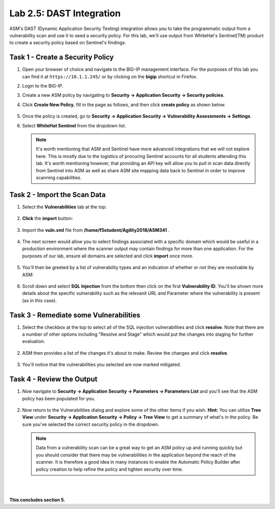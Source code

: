Lab 2.5: DAST Integration
-------------------------

..  |lab25-1| image:: images/lab25-1.png
        :width: 800px
..  |lab25-2| image:: images/lab25-2.png
        :width: 800px
..  |lab25-3| image:: images/lab25-3.png
        :width: 800px
..  |lab25-4| image:: images/lab25-4.png
        :width: 800px
..  |lab25-5| image:: images/lab25-5.png
        :width: 800px
..  |lab25-6| image:: images/lab25-6.png
        :width: 800px
..  |lab25-7| image:: images/lab25-7.png
        :width: 800px
..  |lab25-8| image:: images/lab25-8.png
        :width: 800px
..  |lab25-9| image:: images/lab25-9.png
        :width: 800px
..  |lab25-10| image:: images/lab25-10.png
        :width: 800px
..  |lab25-11| image:: images/lab25-11.png
        :width: 800px
..  |lab25-12| image:: images/lab25-12.png
        :width: 800px


ASM's DAST (Dynamic Application Security Testing) integration allows you to take the programmatic output from a vulnerability scan and use it to seed a security policy.  For this lab, we'll use output from WhiteHat's Sentinel(TM) product to create a security policy based on Sentinel's findings.



Task 1 - Create a Security Policy
~~~~~~~~~~~~~~~~~~~~~~~~~~~~~~~~~

#.  Open your browser of choice and navigate to the BIG-IP management interface.  For the purposes of this lab you can find it at ``https://10.1.1.245/`` or by clicking on the **bigip** shortcut in Firefox.

#.  Login to the BIG-IP.

#.  Create a new ASM policy by navigating to **Security -> Application Security -> Security policies**.

#.  Click **Create New Policy**, fill in the page as follows, and then click **create policy** as shown below.
    
        |lab25-1|

#.  Once the policy is created, go to **Security -> Application Security -> Vulnerability Assessments -> Settings**.

#.  Select **WhiteHat Sentinel** from the dropdown list.

        |lab25-2|

    .. NOTE:: It's worth mentioning that ASM and Sentinel have more advanced integrations that we will not explore here.  This is mostly due to the logistics of procuring Sentinel accounts for all students attending this lab.  It's worth mentioning however, that providing an API key will allow you to pull in scan data directly from Sentinel into ASM as well as share ASM site mapping data back to Sentinel in order to improve scanning capabilities.


Task 2 - Import the Scan Data
~~~~~~~~~~~~~~~~~~~~~~~~~~~~~

#.  Select the **Vulnerabilities** tab at the top:

        |lab25-3|

#.  **Click** the **import** button:

        |lab25-4|

#.  Import the **vuln.xml** file from **/home/f5student/Agility2018/ASM341** .

        |lab25-5|

#.  The next screen would allow you to select findings associated with a specific domain which would be useful in a production environment where the scanner output may contain findings for more than one application.  For the purposes of our lab, ensure all domains are selected and click **import** once more.

        |lab25-6|

#.  You'll then be greeted by a list of vulnerability types and an indication of whether or not they are resolvable by ASM:

        |lab25-7|

#.  Scroll down and select **SQL Injection** from the bottom then click on the first **Vulnerability ID**. You'll be shown more details about the specific vulnerability such as the relevanit URL and Parameter where the vulnerability is present (as in this case).

        |lab25-8|



Task 3 - Remediate some Vulnerabilities
~~~~~~~~~~~~~~~~~~~~~~~~~~~~~~~~~~~~~~~

#.  Select the checkbox at the top to select all of the SQL injection vulnerabilities and click **resolve**.  Note that there are a number of other options including "Resolve and Stage" which would put the changes into staging for further evaluation.

        |lab25-9|

#.  ASM then provides a list of the changes it's about to make.  Review the changes and click **resolve**.

        |lab25-10|

#.  You'll notice that the vulnerabilities you selected are now marked mitigated.

        |lab25-11|


Task 4 - Review the Output
~~~~~~~~~~~~~~~~~~~~~~~~~~

#.  Now navigate to **Security -> Application Security -> Parameters -> Parameters List** and you'll see that the ASM policy has been populated for you.

        |lab25-12|


#.  Now return to the Vulnerabilities dialog and explore some of the other items if you wish.  **Hint:** You can utilize **Tree View** under **Security -> Application Security -> Policy -> Tree View** to get a summary of what's in the policy.  Be sure you've selected the correct security policy in the dropdown.


    .. NOTE::  Data from a vulnerability scan can be a great way to get an ASM policy up and running quickly but you should consider that there may be vulnerabilities in the application beyond the reach of the scanner.  It is therefore a good idea in many instances to enable the Automatic Policy Builder after policy creation to help refine the policy and tighten security over time.

|
|

**This concludes section 5.**
